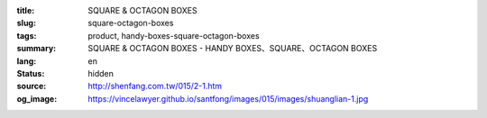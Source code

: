 :title: SQUARE & OCTAGON BOXES
:slug: square-octagon-boxes
:tags: product, handy-boxes-square-octagon-boxes
:summary: SQUARE & OCTAGON BOXES - HANDY BOXES、SQUARE、OCTAGON BOXES
:lang: en
:status: hidden
:source: http://shenfang.com.tw/015/2-1.htm
:og_image: https://vincelawyer.github.io/santfong/images/015/images/shuanglian-1.jpg

